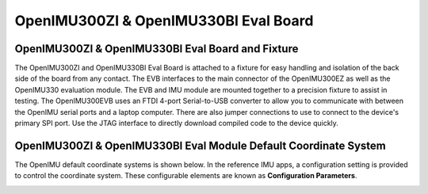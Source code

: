 OpenIMU300ZI & OpenIMU330BI Eval Board
======================================

OpenIMU300ZI & OpenIMU330BI Eval Board and Fixture
--------------------------------------------------

.. image:: ../media/OpenIMU_EVB.png
    :height: 200
    :align: center

The OpenIMU300ZI and OpenIMU330BI Eval Board is attached to a fixture for easy handling and isolation of the back side of the board from any contact.
The EVB interfaces to the main connector of the OpenIMU300EZ as well as the OpenIMU330 evaluation module.  The EVB and IMU module are mounted together to a precision fixture to assist in testing.  The OpenIMU300EVB uses an
FTDI 4-port Serial-to-USB converter to allow you to communicate with between the OpenIMU serial ports and a laptop computer.  There are also
jumper connections to use to connect to the device's primary SPI port. Use the JTAG interface to directly download compiled code to the device
quickly.


OpenIMU300ZI & OpenIMU330BI Eval Module Default Coordinate System
-------------------------------------------------------------------

The OpenIMU  default coordinate systems is shown below.  In the reference IMU apps, a configuration setting is provided
to control the coordinate system.  These configurable elements are known as **Configuration Parameters**.


|image8|

.. |image8| image:: ../media/image6.png
   :width: 4.0in
